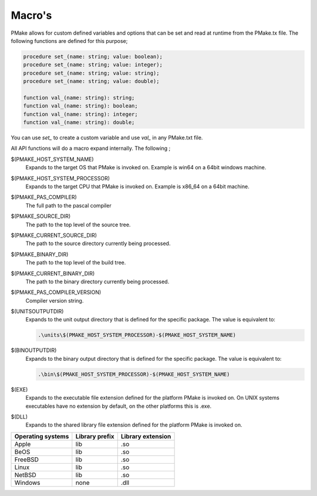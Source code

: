 Macro's
-------

PMake allows for custom defined variables and options that can be set and read at runtime from the PMake.tx file. The following functions are defined for this purpose;

.. code:: pascal

  procedure set_(name: string; value: boolean);
  procedure set_(name: string; value: integer);
  procedure set_(name: string; value: string);
  procedure set_(name: string; value: double);

  function val_(name: string): string;
  function val_(name: string): boolean;
  function val_(name: string): integer;
  function val_(name: string): double;

You can use `set_` to create a custom variable and use `val_` in any PMake.txt file.

All API functions will do a macro expand internally. The following ;

$(PMAKE_HOST_SYSTEM_NAME)
  Expands to the target OS that PMake is invoked on. Example is win64 on a 64bit windows machine.

$(PMAKE_HOST_SYSTEM_PROCESSOR)
  Expands to the target CPU that PMake is invoked on. Example is x86_64 on a 64bit machine.

$(PMAKE_PAS_COMPILER)
  The full path to the pascal compiler

$(PMAKE_SOURCE_DIR)
  The path to the top level of the source tree.

$(PMAKE_CURRENT_SOURCE_DIR)
  The path to the source directory currently being processed.

$(PMAKE_BINARY_DIR)
  The path to the top level of the build tree.

$(PMAKE_CURRENT_BINARY_DIR)
  The path to the binary directory currently being processed.

$(PMAKE_PAS_COMPILER_VERSION)
  Compiler version string.

$(UNITSOUTPUTDIR)
  Expands to the unit output directory that is defined for the specific package. The value is equivalent to:

  .. code:: bash

    .\units\$(PMAKE_HOST_SYSTEM_PROCESSOR)-$(PMAKE_HOST_SYSTEM_NAME)

$(BINOUTPUTDIR)
  Expands to the binary output directory that is defined for the specific package. The value is equivalent to:


  .. code:: bash

    .\bin\$(PMAKE_HOST_SYSTEM_PROCESSOR)-$(PMAKE_HOST_SYSTEM_NAME)

$(EXE)
  Expands to the executable file extension defined for the platform PMake is invoked on. On UNIX systems executables have no extension by default, on the other platforms this is .exe.

$(DLL)
  Expands to the shared library file extension defined for the platform PMake is invoked on.

+-------------------+----------------+-------------------+
| Operating systems | Library prefix | Library extension |
+===================+================+===================+
| Apple             | lib            | .so               |
+-------------------+----------------+-------------------+
| BeOS              | lib            | .so               |
+-------------------+----------------+-------------------+
| FreeBSD           | lib            | .so               |
+-------------------+----------------+-------------------+
| Linux             | lib            | .so               |
+-------------------+----------------+-------------------+
| NetBSD            | lib            | .so               |
+-------------------+----------------+-------------------+
| Windows           | none           | .dll              |
+-------------------+----------------+-------------------+

